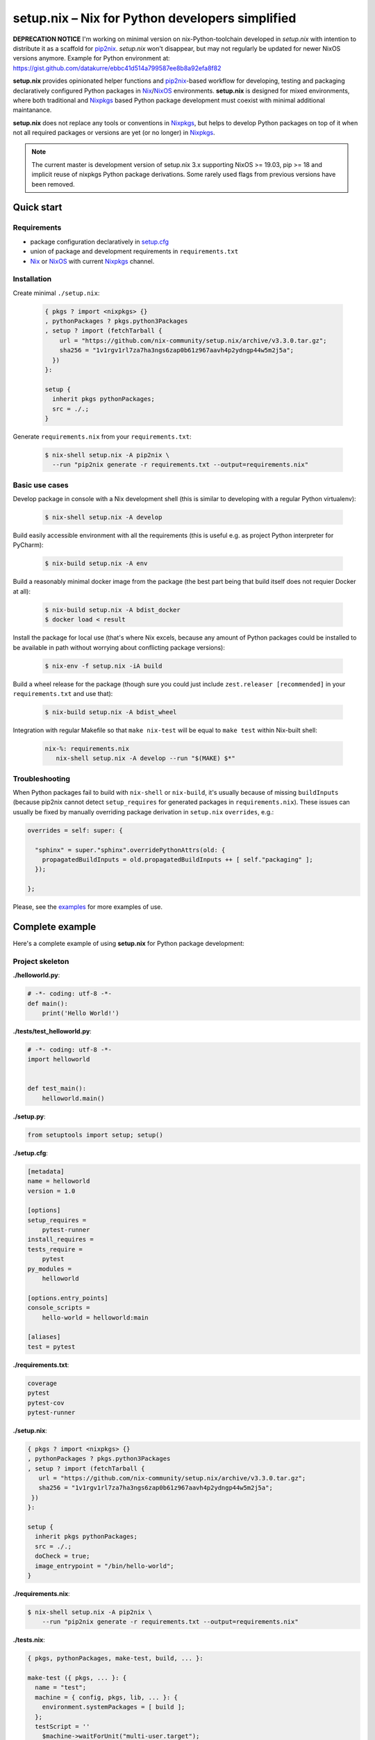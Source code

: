 ================================================
setup.nix – Nix for Python developers simplified
================================================

**DEPRECATION NOTICE** I'm working on minimal version on nix-Python-toolchain developed in *setup.nix* with intention to distribute it as a scaffold for pip2nix_. *setup.nix* won't disappear, but may not regularly be updated for newer NixOS versions anymore. Example for Python environment at: https://gist.github.com/datakurre/ebbc41d514a799587ee8b8a92efa8f82

**setup.nix** provides opinionated helper functions and pip2nix_-based workflow
for developing, testing and packaging declaratively configured Python packages
in Nix_/NixOS_ environments. **setup.nix** is designed for mixed environments,
where both traditional and Nixpkgs_ based Python package development must
coexist with minimal additional maintanance.

**setup.nix** does not replace any tools or conventions in Nixpkgs_, but helps
to develop Python packages on top of it when not all required packages or
versions are yet (or no longer) in Nixpkgs_.

.. note::

   The current master is development version of setup.nix 3.x supporting
   NixOS >= 19.03, pip >= 18 and implicit reuse of nixpkgs Python package
   derivations. Some rarely used flags from previous versions have been
   removed.

Quick start
===========


Requirements
------------

* package configuration declaratively in `setup.cfg`_
* union of package and development requirements in ``requirements.txt``
* Nix_ or NixOS_ with current Nixpkgs_ channel.

.. _setup.cfg: http://setuptools.readthedocs.io/en/latest/setuptools.html#configuring-setup-using-setup-cfg-files
.. _pip2nix: https://github.com/nix-community/pip2nix
.. _Nix: https://nixos.org/nix/
.. _NixOS: https://nixos.org/
.. _Nixpkgs: https://nixos.org/nixpkgs/


Installation
------------

Create minimal ``./setup.nix``:

  .. code:: nix

     { pkgs ? import <nixpkgs> {}
     , pythonPackages ? pkgs.python3Packages
     , setup ? import (fetchTarball {
         url = "https://github.com/nix-community/setup.nix/archive/v3.3.0.tar.gz";
         sha256 = "1v1rgv1rl7za7ha3ngs6zap0b61z967aavh4p2ydngp44w5m2j5a";
       })
     }:

     setup {
       inherit pkgs pythonPackages;
       src = ./.;
     }

Generate ``requirements.nix`` from your ``requirements.txt``:

  .. code:: bash

     $ nix-shell setup.nix -A pip2nix \
       --run "pip2nix generate -r requirements.txt --output=requirements.nix"


Basic use cases
---------------

Develop package in console with a Nix development shell (this is similar to
developing with a regular Python virtualenv):

  .. code:: bash

     $ nix-shell setup.nix -A develop

Build easily accessible environment with all the requirements (this is useful
e.g. as project Python interpreter for PyCharm):

  .. code:: bash

     $ nix-build setup.nix -A env

Build a reasonably minimal docker image from the package (the best part being
that build itself does not requier Docker at all):

  .. code:: bash

     $ nix-build setup.nix -A bdist_docker
     $ docker load < result

Install the package for local use (that's where Nix excels, because any amount
of Python packages could be installed to be available in path without worrying
about conflicting package versions):

  .. code:: bash

     $ nix-env -f setup.nix -iA build

Build a wheel release for the package (though sure you could just include
``zest.releaser [recommended]`` in your ``requirements.txt`` and use that):

  .. code:: bash

     $ nix-build setup.nix -A bdist_wheel

Integration with regular Makefile so that ``make nix-test`` will be equal
to ``make test`` within Nix-built shell:

  .. code:: make

     nix-%: requirements.nix
        nix-shell setup.nix -A develop --run "$(MAKE) $*"



Troubleshooting
---------------

When Python packages fail to build with ``nix-shell`` or ``nix-build``, it's
usually because of missing ``buildInputs`` (because pip2nix cannot detect
``setup_requires`` for generated packages in ``requirements.nix``). These
issues can usually be fixed by manually overriding package derivation in
``setup.nix`` ``overrides``, e.g.:

.. code:: nix

   overrides = self: super: {

     "sphinx" = super."sphinx".overridePythonAttrs(old: {
       propagatedBuildInputs = old.propagatedBuildInputs ++ [ self."packaging" ];
     });

   };


Please, see the `examples`_ for more examples of use.

.. _examples: https://github.com/nix-community/setup.nix/blob/master/examples


Complete example
================

Here's a complete example of using **setup.nix** for Python package
development:


Project skeleton
----------------


**./helloworld.py**:

.. code:: python

    # -*- coding: utf-8 -*-
    def main():
        print('Hello World!')

**./tests/test_helloworld.py**:

.. code:: python

    # -*- coding: utf-8 -*-
    import helloworld


    def test_main():
        helloworld.main()

**./setup.py**:

.. code:: python

   from setuptools import setup; setup()

**./setup.cfg**:

.. code:: ini

    [metadata]
    name = helloworld
    version = 1.0

    [options]
    setup_requires =
        pytest-runner
    install_requires =
    tests_require =
        pytest
    py_modules =
        helloworld

    [options.entry_points]
    console_scripts =
        hello-world = helloworld:main

    [aliases]
    test = pytest

**./requirements.txt**:

.. code::

   coverage
   pytest
   pytest-cov
   pytest-runner

**./setup.nix**:

.. code:: nix

   { pkgs ? import <nixpkgs> {}
   , pythonPackages ? pkgs.python3Packages
   , setup ? import (fetchTarball {
      url = "https://github.com/nix-community/setup.nix/archive/v3.3.0.tar.gz";
      sha256 = "1v1rgv1rl7za7ha3ngs6zap0b61z967aavh4p2ydngp44w5m2j5a";
    })
   }:

   setup {
     inherit pkgs pythonPackages;
     src = ./.;
     doCheck = true;
     image_entrypoint = "/bin/hello-world";
   }

**./requirements.nix**:

.. code:: bash

    $ nix-shell setup.nix -A pip2nix \
        --run "pip2nix generate -r requirements.txt --output=requirements.nix"

**./tests.nix**:

.. code:: nix

    { pkgs, pythonPackages, make-test, build, ... }:

    make-test ({ pkgs, ... }: {
      name = "test";
      machine = { config, pkgs, lib, ... }: {
        environment.systemPackages = [ build ];
      };
      testScript = ''
        $machine->waitForUnit("multi-user.target");
        $machine->succeed("hello-world") =~ /Hello World!/;
      '';
    })


Interaction examples
--------------------

Run tests with coverage:

  .. code:: bash

     $ nix-shell setup.nix -A develop --run "pytest --cov=helloworld"

Build and run docker image:

  .. code:: bash

     $ docker load < `nix-build setup.nix -A bdist_docker --no-build-output`
     $ docker run --rm helloworld:latest
     Hello World!

Run functional NixOS tests:

  .. code:: bash

     $ nix-build setup.nix -A tests


Configuration options
=====================

Here is the signature of **setup.nix** expression with all the available
configuration arguments:

.. code:: nix

    { pkgs ? import <nixpkgs> {}
    , pythonPackages ? pkgs.pythonPackages

    # project path, usually ./., without cleanSource, which is added later
    , src

    # nix path to pip2nix built requirements file or similar nix function
    # or left empty to expect ./requirements.nix to exist
    , requirements ? null

    # custom post install script
    , postInstall ? ""

    # enable tests on package
    , doCheck ? false

    # requirements overrides fix building packages with undetected inputs
    , overrides ? self: super: {}

    # non-Python inputs
    , buildInputs ? []
    , propagatedBuildInputs ? []
    , shellHook ? ""

    # very dedicated bdist_docker
    , image_author ? null
    , image_name ? null
    , image_tag ? "latest"
    , image_entrypoint ? "/bin/sh"
    , image_cmd ? null
    , image_features ? [ "busybox" "tmpdir" ]
    , image_labels ? {}
    , image_extras ? []
    , image_created ? "1970-01-01T00:00:01Z"
    , image_user ? { name = "nobody"; uid = "65534"; gid = "65534"; }
    , image_keepContentsDirlinks ? false
    , image_runAsRoot ? ""
    , image_extraCommands ? ""
    , image_extraConfig ? {}
    }:

Arguments in detail:

**pkgs**
    **setup.nix** defaults to the currently available Nixpkgs_ version,
    but also accepts the given version for better reproducibility:

    .. code:: nix

     {
       pkgs = (fetchTarball {
         url = "https://github.com/NixOS/nixpkgs-channels/archive/915ce0f1e1a75adec7079ddb6cd3ffba5036b3fc.tar.gz";
         sha256 = "1kmx29i3xy4701z4lgmv5xxslb1djahrjxmrf83ig1whb4vgk4wm";
       }) {};
     }

**pythonPackges**
    In Nixpkgs_ each Python version has its own set of available packages.
    This is also used in **setup.nix** for selection of the used Python
    version (e.g. ``pkgs.python27Packages`` for Python 2.7 and
    ``pkgs.pythonPackages36Packages`` for Python 3.6).

**src**
    This is the absolute path for the project directory or ``environment.nix``.
    Usually this must be ``src = ./.`` in Nix for **setup.nix** to properly
    find your project's ``setup.cfg`` and ``requirements.txt``.
    If you are only building an evironment or an existing package from
    ``requirements.txt``, ``src = ./requirements.nix`` is enough.

**requirements**
    This is the absolute path for ``requirements.nix``, when it's named something
    other than ``requirements.nix``. This option was added to allow to generate
    different requirements files for different Python versions.

**doCheck**
    In Nixpkgs_ it is usual to require tests to pass before pakage is built,
    **setup.nix** disables tests for overridden packages. ``doCheck = true``
    enables tests for the current package. Tests for overridden packages can
    only be re-enabled by doing in custom overrides (see below).

**overrides**
    Because pip2nix_ cannot always generate fully working derivations for every
    Python package, **overrides**-function is required to complete the failing
    derivations. In addition, some Python package are actually hard to build,
    but luckily it's possible to re-use build insructions from Nixpkgs_.  See
    the `default overrides`__ example function (``overrides = self: super:
    {}``).

    The most usual use cases for overrides are:

    1. Adding missing Python ``buildInputs`` from package ``setup_requires``
       or non-Python inputs required by possible C-extensions in the package.

    2. Using the existing Nixpkgs_ derivation as it is.

    3. Using use the existing Nixpkgs_ derivation with updated PyPI version.

**defaultOverrides**
    **setup.nix** includes growing amount default package overrides to minimize
    the need of custom overrides. In case that those default overrides cause
    unexpected issues, it's possible to disable including the with argument
    ``defaultOverrides = false``.

**buildInputs**
    Non-Python build-time dependencies (usually Nixpkgs_-packages) required for
    building or testing the developed Python package.

**propagatedBuildInputs**
    Non-Python run-time dependencies (usually Nixpkgs_-packages) required for
    actually using the developed Python package.

**image_name**, **image_tag**, **image_entrypoint**, **image_features**, **image_labels**:
    Required for configuring the build of Docker image with ``bdist_docker``
    build target.

    Allowed arguments for ``image_features`` are:

    * ``"busybox"`` to make possible to execute interactive shell in the image
      with e.g. ``docker run --rm -ti --entrypoint=/bin/sh``

    * ``"tmpfile"`` to include writable ``/tmp`` in the image with environment
      variables ``TMP`` and ``HOME`` set to point it.

    ``image_labels`` should be a flat record of key value pairs for to be
    used as Docker image labels.

__ https://github.com/nix-community/setup.nix/blob/master/examples/tool
__ https://github.com/nix-community/setup.nix/blob/master/overrides.nix


More examples
=============

* https://github.com/collective/sphinxcontrib-httpexample
* https://github.com/nix-community/setup.nix/blob/master/examples/env
* https://github.com/nix-community/setup.nix/blob/master/examples/package
* https://github.com/nix-community/setup.nix/blob/master/examples/tool
